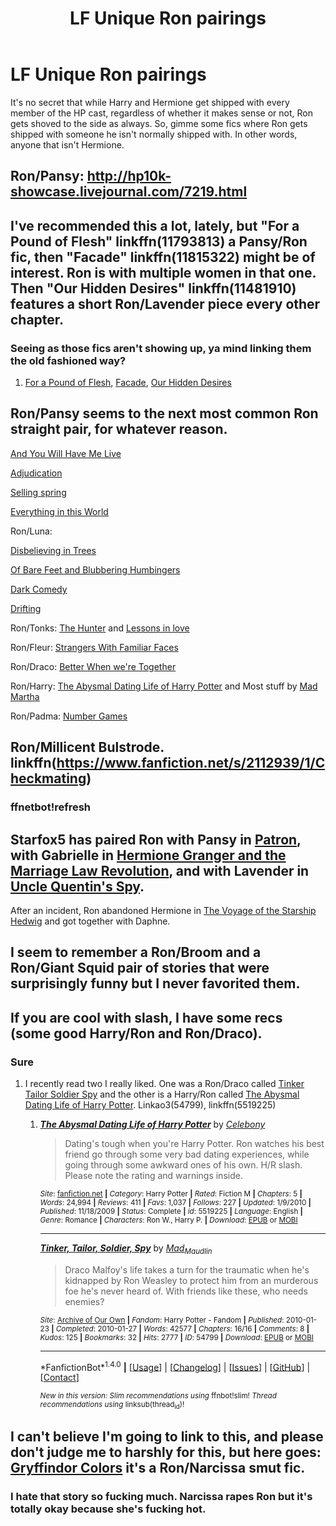 #+TITLE: LF Unique Ron pairings

* LF Unique Ron pairings
:PROPERTIES:
:Author: Englishhedgehog13
:Score: 14
:DateUnix: 1476139255.0
:DateShort: 2016-Oct-11
:FlairText: Request
:END:
It's no secret that while Harry and Hermione get shipped with every member of the HP cast, regardless of whether it makes sense or not, Ron gets shoved to the side as always. So, gimme some fics where Ron gets shipped with someone he isn't normally shipped with. In other words, anyone that isn't Hermione.


** Ron/Pansy: [[http://hp10k-showcase.livejournal.com/7219.html]]
:PROPERTIES:
:Score: 8
:DateUnix: 1476141322.0
:DateShort: 2016-Oct-11
:END:


** I've recommended this a lot, lately, but "For a Pound of Flesh" linkffn(11793813) a Pansy/Ron fic, then "Facade" linkffn(11815322) might be of interest. Ron is with multiple women in that one. Then "Our Hidden Desires" linkffn(11481910) features a short Ron/Lavender piece every other chapter.
:PROPERTIES:
:Author: Lucylouluna
:Score: 6
:DateUnix: 1476140887.0
:DateShort: 2016-Oct-11
:END:

*** Seeing as those fics aren't showing up, ya mind linking them the old fashioned way?
:PROPERTIES:
:Author: Englishhedgehog13
:Score: 1
:DateUnix: 1476309528.0
:DateShort: 2016-Oct-13
:END:

**** [[https://www.fanfiction.net/s/11793813/1/For-a-Pound-of-Flesh][For a Pound of Flesh]], [[https://www.fanfiction.net/s/11815322/1/Facade][Facade]], [[https://www.fanfiction.net/s/11481910/1/Our-Hidden-Desires][Our Hidden Desires]]
:PROPERTIES:
:Author: Lucylouluna
:Score: 1
:DateUnix: 1476335324.0
:DateShort: 2016-Oct-13
:END:


** Ron/Pansy seems to the next most common Ron straight pair, for whatever reason.

[[https://www.fanfiction.net/s/5048412/1/And-You-Will-Have-Me-Live][And You Will Have Me Live]]

[[http://www.fictionalley.org/authors/slytherincess/adjudication01.html][Adjudication]]

[[http://ronpansy-fest.livejournal.com/5521.html#cutid1][Selling spring]]

[[http://archiveofourown.org/works/27105][Everything in this World]]

Ron/Luna:

[[https://www.fanfiction.net/s/2345437/1/Disbelieving-in-Trees][Disbelieving in Trees]]

[[https://www.fanfiction.net/s/11462379/1/Of-Bare-Feet-and-Blibbering-Humdingers][Of Bare Feet and Blubbering Humbingers]]

[[https://www.fanfiction.net/s/2686871/1/Dark-Comedy][Dark Comedy]]

[[http://rwll-ficathon.livejournal.com/3045.html#cutid1][Drifting]]

Ron/Tonks: [[https://www.fanfiction.net/s/3659557/1/The-Hunter][The Hunter]] and [[http://asylums.insanejournal.com/daily_deviant/34777.html][Lessons in love]]

Ron/Fleur: [[https://www.fanfiction.net/s/2047255/1/Strangers-Wth-Familiar-Faces][Strangers With Familiar Faces]]

Ron/Draco: [[http://slashfest.livejournal.com/84742.html#cutid1][Better When we're Together]]

Ron/Harry: [[https://www.fanfiction.net/s/5519225/1/The-Abysmal-Dating-Life-of-Harry-Potter][The Abysmal Dating Life of Harry Potter]] and Most stuff by [[http://archiveofourown.org/users/mad_martha/pseuds/mad_martha/works?fandom_id=136512][Mad Martha]]

Ron/Padma: [[https://www.fanfiction.net/s/5987922/1/Number-Games][Number Games]]
:PROPERTIES:
:Author: PsychoGeek
:Score: 6
:DateUnix: 1476148681.0
:DateShort: 2016-Oct-11
:END:


** Ron/Millicent Bulstrode. linkffn([[https://www.fanfiction.net/s/2112939/1/Checkmating]])
:PROPERTIES:
:Author: pwaasome
:Score: 6
:DateUnix: 1476156642.0
:DateShort: 2016-Oct-11
:END:

*** ffnetbot!refresh
:PROPERTIES:
:Author: pwaasome
:Score: 1
:DateUnix: 1476191215.0
:DateShort: 2016-Oct-11
:END:


** Starfox5 has paired Ron with Pansy in [[https://www.fanfiction.net/s/11080542/1/Patron][Patron]], with Gabrielle in [[https://www.fanfiction.net/s/10595005/1/Hermione-Granger-and-the-Marriage-Law-Revolution][Hermione Granger and the Marriage Law Revolution]], and with Lavender in [[https://www.fanfiction.net/s/11102515/1/Uncle-Quentin-s-Spy][Uncle Quentin's Spy]].

After an incident, Ron abandoned Hermione in [[https://www.fanfiction.net/s/7135971/1/The-Voyage-of-the-Starship-Hedwig][The Voyage of the Starship Hedwig]] and got together with Daphne.
:PROPERTIES:
:Author: InquisitorCOC
:Score: 4
:DateUnix: 1476140919.0
:DateShort: 2016-Oct-11
:END:


** I seem to remember a Ron/Broom and a Ron/Giant Squid pair of stories that were surprisingly funny but I never favorited them.
:PROPERTIES:
:Author: viol8er
:Score: 2
:DateUnix: 1476242747.0
:DateShort: 2016-Oct-12
:END:


** If you are cool with slash, I have some recs (some good Harry/Ron and Ron/Draco).
:PROPERTIES:
:Author: gotkate86
:Score: 3
:DateUnix: 1476140545.0
:DateShort: 2016-Oct-11
:END:

*** Sure
:PROPERTIES:
:Author: Englishhedgehog13
:Score: 4
:DateUnix: 1476140801.0
:DateShort: 2016-Oct-11
:END:

**** I recently read two I really liked. One was a Ron/Draco called [[http://archiveofourown.org/works/54799/chapters/72620][Tinker Tailor Soldier Spy]] and the other is a Harry/Ron called [[https://m.fanfiction.net/s/5519225/1/The-Abysmal-Dating-Life-of-Harry-Potter][The Abysmal Dating Life of Harry Potter]]. Linkao3(54799), linkffn(5519225)
:PROPERTIES:
:Author: gotkate86
:Score: 2
:DateUnix: 1476258267.0
:DateShort: 2016-Oct-12
:END:

***** [[http://www.fanfiction.net/s/5519225/1/][*/The Abysmal Dating Life of Harry Potter/*]] by [[https://www.fanfiction.net/u/406888/Celebony][/Celebony/]]

#+begin_quote
  Dating's tough when you're Harry Potter. Ron watches his best friend go through some very bad dating experiences, while going through some awkward ones of his own. H/R slash. Please note the rating and warnings inside.
#+end_quote

^{/Site/: [[http://www.fanfiction.net/][fanfiction.net]] *|* /Category/: Harry Potter *|* /Rated/: Fiction M *|* /Chapters/: 5 *|* /Words/: 24,994 *|* /Reviews/: 411 *|* /Favs/: 1,037 *|* /Follows/: 227 *|* /Updated/: 1/9/2010 *|* /Published/: 11/18/2009 *|* /Status/: Complete *|* /id/: 5519225 *|* /Language/: English *|* /Genre/: Romance *|* /Characters/: Ron W., Harry P. *|* /Download/: [[http://www.ff2ebook.com/old/ffn-bot/index.php?id=5519225&source=ff&filetype=epub][EPUB]] or [[http://www.ff2ebook.com/old/ffn-bot/index.php?id=5519225&source=ff&filetype=mobi][MOBI]]}

--------------

[[http://archiveofourown.org/works/54799][*/Tinker, Tailor, Soldier, Spy/*]] by [[http://www.archiveofourown.org/users/Mad_Maudlin/pseuds/Mad_Maudlin][/Mad_Maudlin/]]

#+begin_quote
  Draco Malfoy's life takes a turn for the traumatic when he's kidnapped by Ron Weasley to protect him from an murderous foe he's never heard of. With friends like these, who needs enemies?
#+end_quote

^{/Site/: [[http://www.archiveofourown.org/][Archive of Our Own]] *|* /Fandom/: Harry Potter - Fandom *|* /Published/: 2010-01-23 *|* /Completed/: 2010-01-27 *|* /Words/: 42577 *|* /Chapters/: 16/16 *|* /Comments/: 8 *|* /Kudos/: 125 *|* /Bookmarks/: 32 *|* /Hits/: 2777 *|* /ID/: 54799 *|* /Download/: [[http://archiveofourown.org/downloads/Ma/Mad_Maudlin/54799/Tinker%20Tailor%20Soldier%20Spy.epub?updated_at=1387586154][EPUB]] or [[http://archiveofourown.org/downloads/Ma/Mad_Maudlin/54799/Tinker%20Tailor%20Soldier%20Spy.mobi?updated_at=1387586154][MOBI]]}

--------------

*FanfictionBot*^{1.4.0} *|* [[[https://github.com/tusing/reddit-ffn-bot/wiki/Usage][Usage]]] | [[[https://github.com/tusing/reddit-ffn-bot/wiki/Changelog][Changelog]]] | [[[https://github.com/tusing/reddit-ffn-bot/issues/][Issues]]] | [[[https://github.com/tusing/reddit-ffn-bot/][GitHub]]] | [[[https://www.reddit.com/message/compose?to=tusing][Contact]]]

^{/New in this version: Slim recommendations using/ ffnbot!slim! /Thread recommendations using/ linksub(thread_id)!}
:PROPERTIES:
:Author: FanfictionBot
:Score: 1
:DateUnix: 1476258283.0
:DateShort: 2016-Oct-12
:END:


** I can't believe I'm going to link to this, and please don't judge me to harshly for this, but here goes: [[https://www.fanfiction.net/s/11845850/1/Gryffindor-Colors][Gryffindor Colors]] it's a Ron/Narcissa smut fic.
:PROPERTIES:
:Author: zsmg
:Score: 2
:DateUnix: 1476172083.0
:DateShort: 2016-Oct-11
:END:

*** I hate that story so fucking much. Narcissa rapes Ron but it's totally okay because she's fucking hot.
:PROPERTIES:
:Author: viol8er
:Score: 1
:DateUnix: 1476242664.0
:DateShort: 2016-Oct-12
:END:
